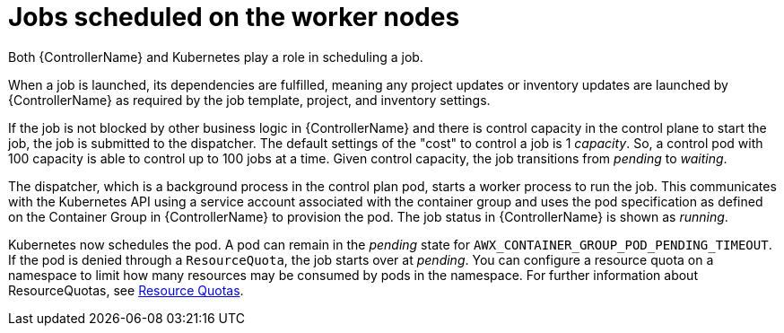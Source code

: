 :_mod-docs-content-type: REFERENCE

[id="ref-schedule-jobs-worker-nodes_{context}"]

= Jobs scheduled on the worker nodes

Both {ControllerName} and Kubernetes play a role in scheduling a job.

When a job is launched, its dependencies are fulfilled, meaning any project updates or inventory updates are launched by {ControllerName} as required by the job template, project, and inventory settings.

If the job is not blocked by other business logic in {ControllerName} and there is control capacity in the control plane to start the job, the job is submitted to the dispatcher.
The default settings of the "cost" to control a job is 1 _capacity_.
So, a control pod with 100 capacity is able to control up to 100 jobs at a time.
Given control capacity, the job transitions from _pending_ to _waiting_.

The dispatcher, which is a background process in the control plan pod, starts a worker process to run the job.
This communicates with the Kubernetes API using a service account associated with the container group and uses the pod specification as defined on the Container Group in {ControllerName} to provision the pod.
The job status in {ControllerName} is shown as _running_.

Kubernetes now schedules the pod.
A pod can remain in the _pending_ state for `AWX_CONTAINER_GROUP_POD_PENDING_TIMEOUT`.
If the pod is denied through a `ResourceQuota`, the job starts over at _pending_.
You can configure a resource quota on a namespace to limit how many resources may be consumed by pods in the namespace.
For further information about ResourceQuotas, see link:https://kubernetes.io/docs/concepts/policy/resource-quotas/[Resource Quotas].
